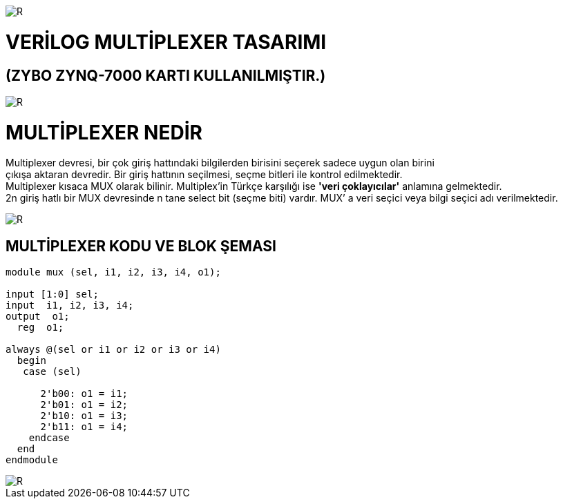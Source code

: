 image::https://github.com/bahadirturkoglu/fpga/raw/master/kurulum_1.PNG[R]

= VERİLOG MULTİPLEXER TASARIMI +
== (ZYBO ZYNQ-7000 KARTI KULLANILMIŞTIR.) +

image::https://github.com/bahadirturkoglu/fpga/raw/master/MUX_1.PNG[R]


= MULTİPLEXER NEDİR +

Multiplexer devresi, bir çok giriş hattındaki bilgilerden birisini seçerek sadece uygun olan birini +
çıkışa aktaran devredir. Bir giriş hattının seçilmesi, seçme bitleri ile kontrol  edilmektedir. +
Multiplexer kısaca MUX olarak bilinir. Multiplex'in Türkçe karşılığı ise *'veri çoklayıcılar'* anlamına gelmektedir. +
2n giriş hatlı bir MUX devresinde n tane select bit (seçme biti) vardır. MUX’ a veri seçici veya bilgi seçici adı verilmektedir. +


image::https://github.com/bahadirturkoglu/fpga/raw/master/mux-tablo_1.PNG[R]

== MULTİPLEXER KODU VE BLOK ŞEMASI +

[source,verilog]
---------------------------------------------------------------------


module mux (sel, i1, i2, i3, i4, o1);

input [1:0] sel;
input  i1, i2, i3, i4;
output  o1;
  reg  o1;

always @(sel or i1 or i2 or i3 or i4)
  begin
   case (sel)

      2'b00: o1 = i1;
      2'b01: o1 = i2;
      2'b10: o1 = i3;
      2'b11: o1 = i4;
    endcase
  end
endmodule


---------------------------------------------------------------------


image::https://github.com/bahadirturkoglu/fpga/raw/master/MUX-2.PNG[R]
